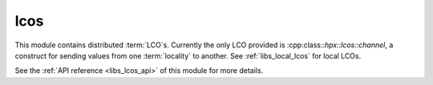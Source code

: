..
    Copyright (c) 2020 The STE||AR-Group

    SPDX-License-Identifier: BSL-1.0
    Distributed under the Boost Software License, Version 1.0. (See accompanying
    file LICENSE_1_0.txt or copy at http://www.boost.org/LICENSE_1_0.txt)

.. _libs_lcos:

====
lcos
====

This module contains distributed :term:`LCO`\ s. Currently the only LCO provided
is :cpp:class::`hpx::lcos::channel`, a construct for sending values from one
:term:`locality` to another. See :ref:`libs_local_lcos` for local LCOs.

See the :ref:`API reference <libs_lcos_api>` of this module for more details.
